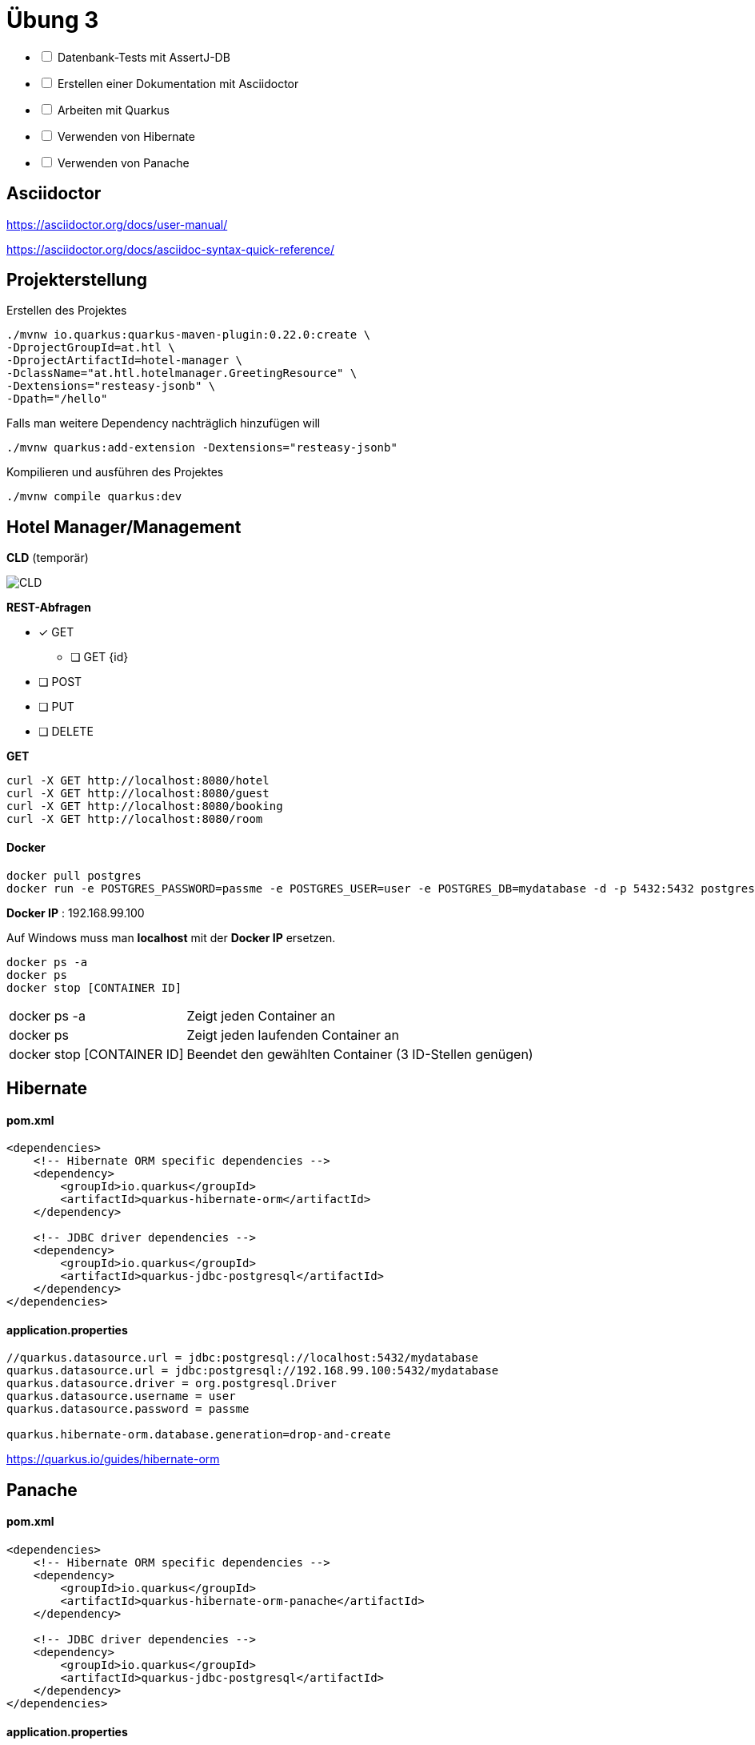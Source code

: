 = Übung 3

[%interactive]
* [ ] Datenbank-Tests mit AssertJ-DB
* [ ] Erstellen einer Dokumentation mit Asciidoctor
* [ ] Arbeiten mit Quarkus
* [ ] Verwenden von Hibernate
* [ ] Verwenden von Panache

== Asciidoctor

https://asciidoctor.org/docs/user-manual/

https://asciidoctor.org/docs/asciidoc-syntax-quick-reference/

== Projekterstellung

Erstellen des Projektes

----
./mvnw io.quarkus:quarkus-maven-plugin:0.22.0:create \
-DprojectGroupId=at.htl \
-DprojectArtifactId=hotel-manager \
-DclassName="at.htl.hotelmanager.GreetingResource" \
-Dextensions="resteasy-jsonb" \
-Dpath="/hello"

----

Falls man weitere Dependency nachträglich hinzufügen will

----
./mvnw quarkus:add-extension -Dextensions="resteasy-jsonb"

----

Kompilieren und ausführen des Projektes

----
./mvnw compile quarkus:dev
----

== Hotel Manager/Management


*CLD* (temporär)

image::images/CLD.png[]



*REST-Abfragen* 

* [x] GET
** [ ] GET {id}
* [ ] POST
* [ ] PUT
* [ ] DELETE

*GET*

----
curl -X GET http://localhost:8080/hotel
curl -X GET http://localhost:8080/guest
curl -X GET http://localhost:8080/booking
curl -X GET http://localhost:8080/room
----

==== Docker

----
docker pull postgres
docker run -e POSTGRES_PASSWORD=passme -e POSTGRES_USER=user -e POSTGRES_DB=mydatabase -d -p 5432:5432 postgres
----

*Docker IP* : 192.168.99.100

Auf Windows muss man *localhost* mit der *Docker IP* ersetzen.

----
docker ps -a
docker ps
docker stop [CONTAINER ID]
----

[horizontal, role="properties", options="step"]

docker ps -a:: Zeigt jeden Container an
docker ps:: Zeigt jeden laufenden Container an
docker stop [CONTAINER ID]:: Beendet den gewählten Container (3 ID-Stellen genügen)

== Hibernate

==== pom.xml
----
<dependencies>
    <!-- Hibernate ORM specific dependencies -->
    <dependency>
        <groupId>io.quarkus</groupId>
        <artifactId>quarkus-hibernate-orm</artifactId>
    </dependency>

    <!-- JDBC driver dependencies -->
    <dependency>
        <groupId>io.quarkus</groupId>
        <artifactId>quarkus-jdbc-postgresql</artifactId>
    </dependency>
</dependencies>
----

==== application.properties

----
//quarkus.datasource.url = jdbc:postgresql://localhost:5432/mydatabase
quarkus.datasource.url = jdbc:postgresql://192.168.99.100:5432/mydatabase
quarkus.datasource.driver = org.postgresql.Driver
quarkus.datasource.username = user
quarkus.datasource.password = passme

quarkus.hibernate-orm.database.generation=drop-and-create
----

https://quarkus.io/guides/hibernate-orm

<<<

== Panache

==== pom.xml
----
<dependencies>
    <!-- Hibernate ORM specific dependencies -->
    <dependency>
        <groupId>io.quarkus</groupId>
        <artifactId>quarkus-hibernate-orm-panache</artifactId>
    </dependency>

    <!-- JDBC driver dependencies -->
    <dependency>
        <groupId>io.quarkus</groupId>
        <artifactId>quarkus-jdbc-postgresql</artifactId>
    </dependency>
</dependencies>
----

==== application.properties
----
quarkus.datasource.url = jdbc:postgresql://192.168.99.100:5432/mydatabase
quarkus.datasource.driver = org.postgresql.Driver
quarkus.datasource.username = user
quarkus.datasource.password = passme

quarkus.hibernate-orm.database.generation=drop-and-create
----

https://quarkus.io/guides/hibernate-orm-panache

== Bei Problemen:

----
Could not find MessageBodyWriter for response object of type
----

Man benötigt die Dependency `-Dextensions="resteasy-jsonb".`